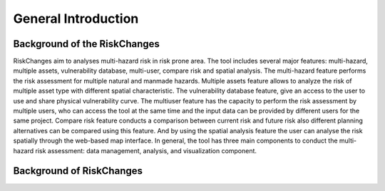 General Introduction
=====================

Background of the RiskChanges
--------------------------
RiskChanges aim to analyses multi-hazard risk in risk prone area. The tool includes several major features: multi-hazard, multiple assets, vulnerability database, multi-user, compare risk and spatial analysis. 
The multi-hazard feature performs the risk assessment for multiple natural and manmade hazards. Multiple assets feature allows to analyze the risk of multiple asset type with different spatial characteristic. 
The vulnerability database feature, give an access to the user to use and share physical vulnerability curve. The multiuser feature has the capacity to perform the risk assessment by multiple users, who can access
the tool at the same time and the input data can be provided by different users for the same project. Compare risk feature conducts a comparison between current risk and future risk also different planning alternatives 
can be compared using this feature. And by using the spatial analysis feature the user can analyse the risk spatially through the web-based map interface. In general, the tool has three main components to conduct the 
multi-hazard risk assessment: data management, analysis, and visualization component. 


Background of RiskChanges
--------------------------
